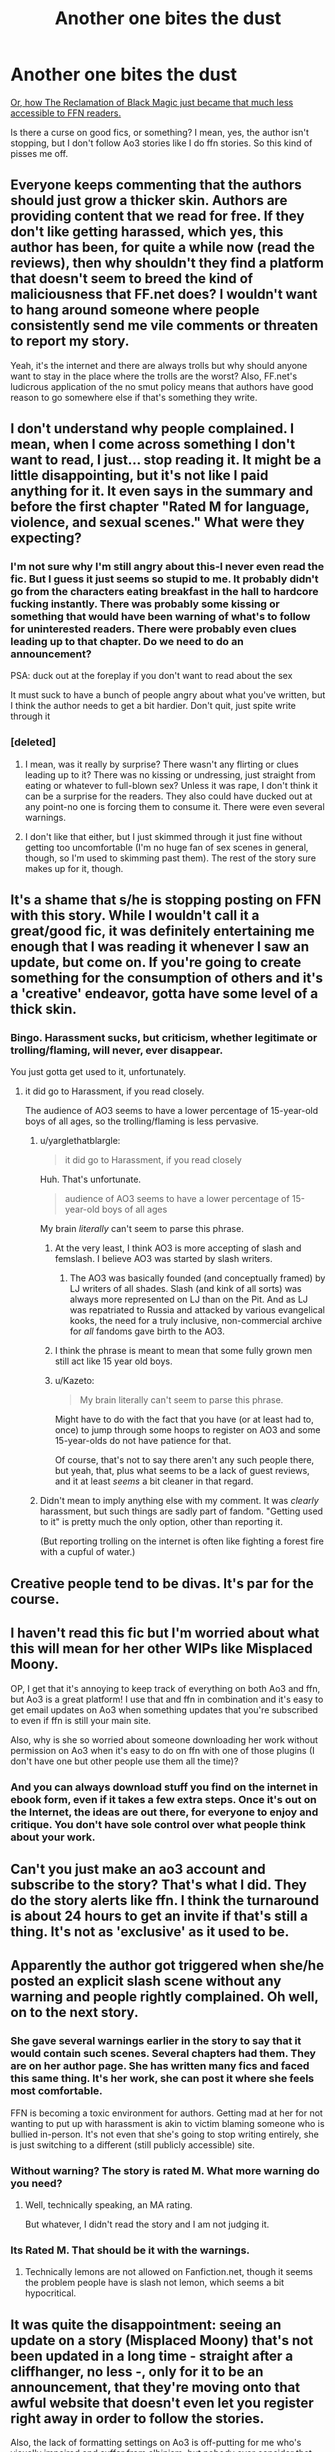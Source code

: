 #+TITLE: Another one bites the dust

* Another one bites the dust
:PROPERTIES:
:Author: Averant
:Score: 6
:DateUnix: 1477357300.0
:DateShort: 2016-Oct-25
:FlairText: Misc
:END:
[[https://www.fanfiction.net/s/12058516/16/The-Reclamation-of-Black-Magic][Or, how The Reclamation of Black Magic just became that much less accessible to FFN readers.]]

Is there a curse on good fics, or something? I mean, yes, the author isn't stopping, but I don't follow Ao3 stories like I do ffn stories. So this kind of pisses me off.


** Everyone keeps commenting that the authors should just grow a thicker skin. Authors are providing content that we read for free. If they don't like getting harassed, which yes, this author has been, for quite a while now (read the reviews), then why shouldn't they find a platform that doesn't seem to breed the kind of maliciousness that FF.net does? I wouldn't want to hang around someone where people consistently send me vile comments or threaten to report my story.

Yeah, it's the internet and there are always trolls but why should anyone want to stay in the place where the trolls are the worst? Also, FF.net's ludicrous application of the no smut policy means that authors have good reason to go somewhere else if that's something they write.
:PROPERTIES:
:Author: raseyasriem
:Score: 8
:DateUnix: 1477437590.0
:DateShort: 2016-Oct-26
:END:


** I don't understand why people complained. I mean, when I come across something I don't want to read, I just... stop reading it. It might be a little disappointing, but it's not like I paid anything for it. It even says in the summary and before the first chapter "Rated M for language, violence, and sexual scenes." What were they expecting?
:PROPERTIES:
:Author: boomberrybella
:Score: 15
:DateUnix: 1477362634.0
:DateShort: 2016-Oct-25
:END:

*** I'm not sure why I'm still angry about this-I never even read the fic. But I guess it just seems so stupid to me. It probably didn't go from the characters eating breakfast in the hall to hardcore fucking instantly. There was probably some kissing or something that would have been warning of what's to follow for uninterested readers. There were probably even clues leading up to that chapter. Do we need to do an announcement?

PSA: duck out at the foreplay if you don't want to read about the sex

It must suck to have a bunch of people angry about what you've written, but I think the author needs to get a bit hardier. Don't quit, just spite write through it
:PROPERTIES:
:Author: boomberrybella
:Score: 4
:DateUnix: 1477363941.0
:DateShort: 2016-Oct-25
:END:


*** [deleted]
:PROPERTIES:
:Score: 4
:DateUnix: 1477363982.0
:DateShort: 2016-Oct-25
:END:

**** I mean, was it really by surprise? There wasn't any flirting or clues leading up to it? There was no kissing or undressing, just straight from eating or whatever to full-blown sex? Unless it was rape, I don't think it can be a surprise for the readers. They also could have ducked out at any point-no one is forcing them to consume it. There were even several warnings.
:PROPERTIES:
:Author: boomberrybella
:Score: 10
:DateUnix: 1477364364.0
:DateShort: 2016-Oct-25
:END:


**** I don't like that either, but I just skimmed through it just fine without getting too uncomfortable (I'm no huge fan of sex scenes in general, though, so I'm used to skimming past them). The rest of the story sure makes up for it, though.
:PROPERTIES:
:Score: 2
:DateUnix: 1477384770.0
:DateShort: 2016-Oct-25
:END:


** It's a shame that s/he is stopping posting on FFN with this story. While I wouldn't call it a great/good fic, it was definitely entertaining me enough that I was reading it whenever I saw an update, but come on. If you're going to create something for the consumption of others and it's a 'creative' endeavor, gotta have some level of a thick skin.
:PROPERTIES:
:Author: yarglethatblargle
:Score: 10
:DateUnix: 1477357946.0
:DateShort: 2016-Oct-25
:END:

*** Bingo. Harassment sucks, but criticism, whether legitimate or trolling/flaming, will never, ever disappear.

You just gotta get used to it, unfortunately.
:PROPERTIES:
:Author: mistermisstep
:Score: 7
:DateUnix: 1477359017.0
:DateShort: 2016-Oct-25
:END:

**** it did go to Harassment, if you read closely.

The audience of AO3 seems to have a lower percentage of 15-year-old boys of all ages, so the trolling/flaming is less pervasive.
:PROPERTIES:
:Author: nothorse
:Score: 6
:DateUnix: 1477368473.0
:DateShort: 2016-Oct-25
:END:

***** u/yarglethatblargle:
#+begin_quote
  it did go to Harassment, if you read closely
#+end_quote

Huh. That's unfortunate.

#+begin_quote
  audience of AO3 seems to have a lower percentage of 15-year-old boys of all ages
#+end_quote

My brain /literally/ can't seem to parse this phrase.
:PROPERTIES:
:Author: yarglethatblargle
:Score: 6
:DateUnix: 1477370422.0
:DateShort: 2016-Oct-25
:END:

****** At the very least, I think AO3 is more accepting of slash and femslash. I believe AO3 was started by slash writers.
:PROPERTIES:
:Author: dysphere
:Score: 4
:DateUnix: 1477370753.0
:DateShort: 2016-Oct-25
:END:

******* The AO3 was basically founded (and conceptually framed) by LJ writers of all shades. Slash (and kink of all sorts) was always more represented on LJ than on the Pit. And as LJ was repatriated to Russia and attacked by various evangelical kooks, the need for a truly inclusive, non-commercial archive for /all/ fandoms gave birth to the AO3.
:PROPERTIES:
:Author: nothorse
:Score: 3
:DateUnix: 1477424182.0
:DateShort: 2016-Oct-25
:END:


****** I think the phrase is meant to mean that some fully grown men still act like 15 year old boys.
:PROPERTIES:
:Author: Min_Incarnate
:Score: 2
:DateUnix: 1477389847.0
:DateShort: 2016-Oct-25
:END:


****** u/Kazeto:
#+begin_quote
  My brain literally can't seem to parse this phrase.
#+end_quote

Might have to do with the fact that you have (or at least had to, once) to jump through some hoops to register on AO3 and some 15-year-olds do not have patience for that.

Of course, that's not to say there aren't any such people there, but yeah, that, plus what seems to be a lack of guest reviews, and it at least /seems/ a bit cleaner in that regard.
:PROPERTIES:
:Author: Kazeto
:Score: 1
:DateUnix: 1477408420.0
:DateShort: 2016-Oct-25
:END:


***** Didn't mean to imply anything else with my comment. It was /clearly/ harassment, but such things are sadly part of fandom. "Getting used to it" is pretty much the only option, other than reporting it.

(But reporting trolling on the internet is often like fighting a forest fire with a cupful of water.)
:PROPERTIES:
:Author: mistermisstep
:Score: 3
:DateUnix: 1477369956.0
:DateShort: 2016-Oct-25
:END:


** Creative people tend to be divas. It's par for the course.
:PROPERTIES:
:Author: hchan1
:Score: 9
:DateUnix: 1477357561.0
:DateShort: 2016-Oct-25
:END:


** I haven't read this fic but I'm worried about what this will mean for her other WIPs like Misplaced Moony.

OP, I get that it's annoying to keep track of everything on both Ao3 and ffn, but Ao3 is a great platform! I use that and ffn in combination and it's easy to get email updates on Ao3 when something updates that you're subscribed to even if ffn is still your main site.

Also, why is she so worried about someone downloading her work without permission on Ao3 when it's easy to do on ffn with one of those plugins (I don't have one but other people use them all the time)?
:PROPERTIES:
:Author: gotkate86
:Score: 4
:DateUnix: 1477364461.0
:DateShort: 2016-Oct-25
:END:

*** And you can always download stuff you find on the internet in ebook form, even if it takes a few extra steps. Once it's out on the Internet, the ideas are out there, for everyone to enjoy and critique. You don't have sole control over what people think about your work.
:PROPERTIES:
:Author: dysphere
:Score: 3
:DateUnix: 1477365017.0
:DateShort: 2016-Oct-25
:END:


** Can't you just make an ao3 account and subscribe to the story? That's what I did. They do the story alerts like ffn. I think the turnaround is about 24 hours to get an invite if that's still a thing. It's not as 'exclusive' as it used to be.
:PROPERTIES:
:Author: DandalfTheWhite
:Score: 2
:DateUnix: 1477442875.0
:DateShort: 2016-Oct-26
:END:


** Apparently the author got triggered when she/he posted an explicit slash scene without any warning and people rightly complained. Oh well, on to the next story.
:PROPERTIES:
:Author: Darkenmal
:Score: 6
:DateUnix: 1477361005.0
:DateShort: 2016-Oct-25
:END:

*** She gave several warnings earlier in the story to say that it would contain such scenes. Several chapters had them. They are on her author page. She has written many fics and faced this same thing. It's her work, she can post it where she feels most comfortable.

FFN is becoming a toxic environment for authors. Getting mad at her for not wanting to put up with harassment is akin to victim blaming someone who is bullied in-person. It's not even that she's going to stop writing entirely, she is just switching to a different (still publicly accessible) site.
:PROPERTIES:
:Author: isolatedintrovert
:Score: 12
:DateUnix: 1477380180.0
:DateShort: 2016-Oct-25
:END:


*** Without warning? The story is rated M. What more warning do you need?
:PROPERTIES:
:Author: ClearlyClaire
:Score: 10
:DateUnix: 1477379872.0
:DateShort: 2016-Oct-25
:END:

**** Well, technically speaking, an MA rating.

But whatever, I didn't read the story and I am not judging it.
:PROPERTIES:
:Author: Kazeto
:Score: 2
:DateUnix: 1477408216.0
:DateShort: 2016-Oct-25
:END:


*** Its Rated M. That should be it with the warnings.
:PROPERTIES:
:Author: UndeadBBQ
:Score: 3
:DateUnix: 1477387890.0
:DateShort: 2016-Oct-25
:END:

**** Technically lemons are not allowed on Fanfiction.net, though it seems the problem people have is slash not lemon, which seems a bit hypocritical.
:PROPERTIES:
:Author: Evilsbane
:Score: 2
:DateUnix: 1477411163.0
:DateShort: 2016-Oct-25
:END:


** It was quite the disappointment: seeing an update on a story (Misplaced Moony) that's not been updated in a long time - straight after a cliffhanger, no less -, only for it to be an announcement, that they're moving onto that awful website that doesn't even let you register right away in order to follow the stories.

Also, the lack of formatting settings on Ao3 is off-putting for me who's visually impaired and suffer from albinism, but nobody ever consider that, do they? At least it's not Portkey or any other relic with fixed width that doesn't work with browser zoom.
:PROPERTIES:
:Score: 2
:DateUnix: 1477384611.0
:DateShort: 2016-Oct-25
:END:

*** Not sure if it helps your condition, but I find Firefox's Reader Mode really helps reading long fics. (You can change colour, font and size.) It works for me on AO3 and FFN.
:PROPERTIES:
:Score: 2
:DateUnix: 1477393035.0
:DateShort: 2016-Oct-25
:END:


*** Well, once you are registered there are a variety of skins for pleasanter reading. I know, because I use them, having graduated to bi-focals a while ago... It's available from "My Preferences", once you are logged in.

The waiting list for accounts is fast enough and for a good part a spam protection mechanism. Which works. So far.
:PROPERTIES:
:Author: nothorse
:Score: 2
:DateUnix: 1477424460.0
:DateShort: 2016-Oct-25
:END:


*** u/-shacklebolt-:
#+begin_quote
  the lack of formatting settings on Ao3 is off-putting for me who's visually impaired and suffer from albinism, but nobody ever consider that, do they?
#+end_quote

You can set whatever custom skin you want, use browser zoom or font settings, use browser reading plugins (like high contrast, chromevox, readability, etc), access the site with screen reading and screen magnifying software, and you can download the files in several formats that makes them easy to port to accessible ebook readers. There's logical heading level navigation both throughout the browsing and search pages and on each fic.

On the other hand, FFN tries to block downloading fics, which some users (like me) want for accessibility reasons, has some elements that are inaccessible to me with NVDA (like the "mobile edition," "fontastic panel," and "language," buttons), has no apparent useful heading navigation, and the filter function has issues on the non-mobile site.

I do not think that it is a fair criticism of ao3's accessibility that they do not offer something like the fontastic panel (but instead enable users to fully customize the experience to their actual needs and offer a pretty accessible base site.) If you give the site a try you will find that it can be used by anyone ranging from low vision to completely blind.
:PROPERTIES:
:Author: -shacklebolt-
:Score: 2
:DateUnix: 1477439827.0
:DateShort: 2016-Oct-26
:END:


*** There are similar extensions for Chrome. I use Evernote's Clearly - you can create your own "style" to fit whatever fonts/line heights/color combinations are best for you.
:PROPERTIES:
:Author: kerrryn
:Score: 1
:DateUnix: 1477393929.0
:DateShort: 2016-Oct-25
:END:


** Where the heck was the slash scene in that story?
:PROPERTIES:
:Score: 1
:DateUnix: 1477367866.0
:DateShort: 2016-Oct-25
:END:

*** The latest chapter (which was originally the "Chapter 16" before the author edited it to place the note). I read it and it wasn't that bad at all.
:PROPERTIES:
:Author: SoulxxBondz
:Score: 5
:DateUnix: 1477369362.0
:DateShort: 2016-Oct-25
:END:


*** In the latest chapter two adult male characters... reconcile. Personally the handjobs didn't even blip my radar for explicitness but I've read a lot of smut.
:PROPERTIES:
:Score: 5
:DateUnix: 1477369443.0
:DateShort: 2016-Oct-25
:END:

**** This was all over handjobs? Good lord
:PROPERTIES:
:Author: boomberrybella
:Score: 7
:DateUnix: 1477403133.0
:DateShort: 2016-Oct-25
:END:


**** Sirius and Remus?
:PROPERTIES:
:Author: UndeadBBQ
:Score: 1
:DateUnix: 1477387973.0
:DateShort: 2016-Oct-25
:END:


** Incidentally (I'm not sure it's worth making its own thread) - anyone knows what happened to manmadeoflasers? Their FF.net account shows up as Larry Wendigo Jr., with no stories and no profile (though the favorites appear to be still there).
:PROPERTIES:
:Author: yourrabbithadwritten
:Score: 1
:DateUnix: 1477414312.0
:DateShort: 2016-Oct-25
:END:
